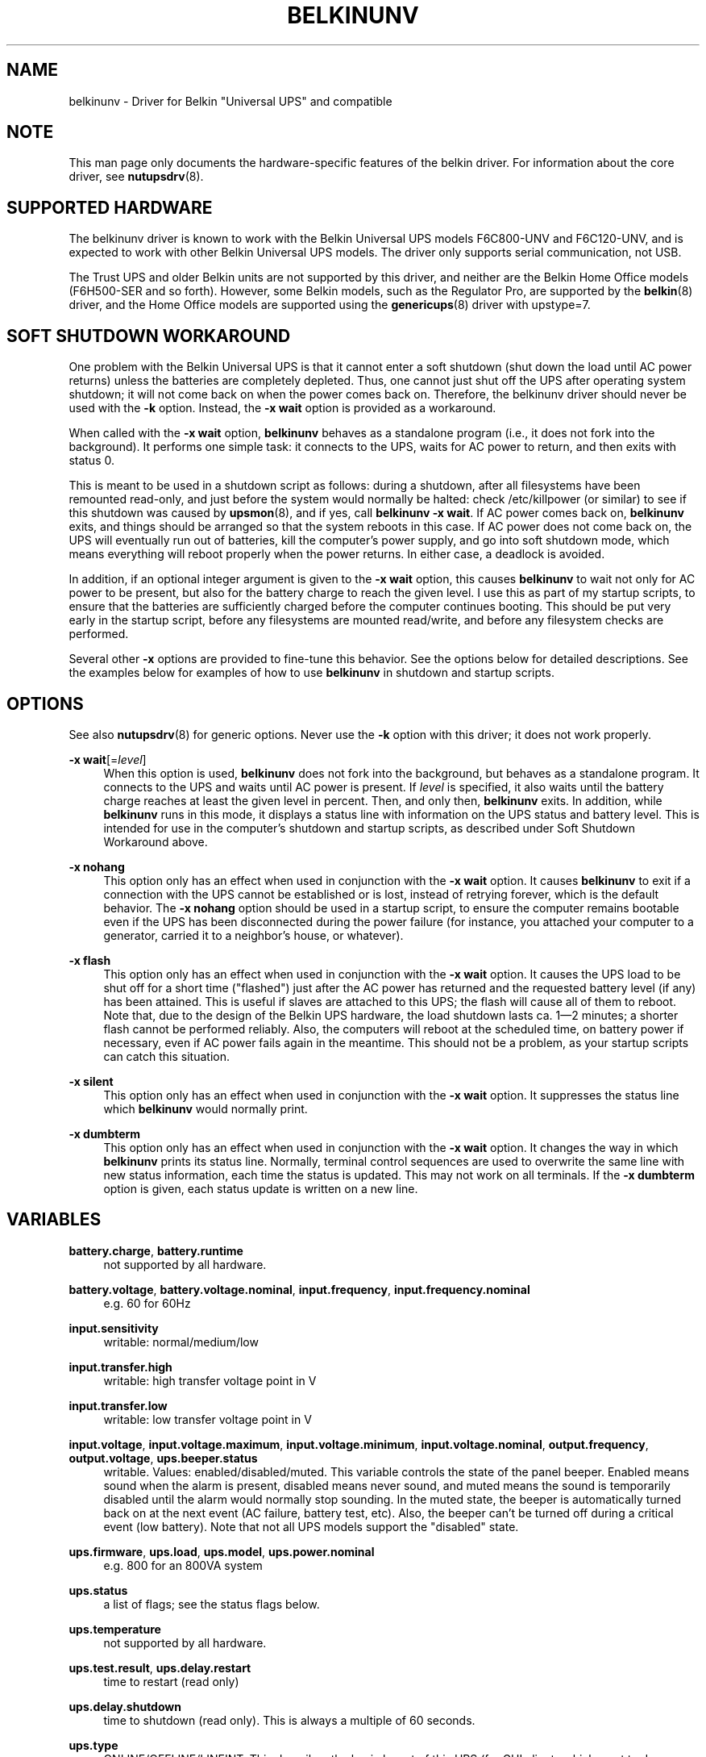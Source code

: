 '\" t
.\"     Title: belkinunv
.\"    Author: [see the "AUTHOR" section]
.\" Generator: DocBook XSL Stylesheets v1.76.1 <http://docbook.sf.net/>
.\"      Date: 02/15/2014
.\"    Manual: NUT Manual
.\"    Source: Network UPS Tools 2.7.1.5
.\"  Language: English
.\"
.TH "BELKINUNV" "8" "02/15/2014" "Network UPS Tools 2\&.7\&.1\&." "NUT Manual"
.\" -----------------------------------------------------------------
.\" * Define some portability stuff
.\" -----------------------------------------------------------------
.\" ~~~~~~~~~~~~~~~~~~~~~~~~~~~~~~~~~~~~~~~~~~~~~~~~~~~~~~~~~~~~~~~~~
.\" http://bugs.debian.org/507673
.\" http://lists.gnu.org/archive/html/groff/2009-02/msg00013.html
.\" ~~~~~~~~~~~~~~~~~~~~~~~~~~~~~~~~~~~~~~~~~~~~~~~~~~~~~~~~~~~~~~~~~
.ie \n(.g .ds Aq \(aq
.el       .ds Aq '
.\" -----------------------------------------------------------------
.\" * set default formatting
.\" -----------------------------------------------------------------
.\" disable hyphenation
.nh
.\" disable justification (adjust text to left margin only)
.ad l
.\" -----------------------------------------------------------------
.\" * MAIN CONTENT STARTS HERE *
.\" -----------------------------------------------------------------
.SH "NAME"
belkinunv \- Driver for Belkin "Universal UPS" and compatible
.SH "NOTE"
.sp
This man page only documents the hardware\-specific features of the belkin driver\&. For information about the core driver, see \fBnutupsdrv\fR(8)\&.
.SH "SUPPORTED HARDWARE"
.sp
The belkinunv driver is known to work with the Belkin Universal UPS models F6C800\-UNV and F6C120\-UNV, and is expected to work with other Belkin Universal UPS models\&. The driver only supports serial communication, not USB\&.
.sp
The Trust UPS and older Belkin units are not supported by this driver, and neither are the Belkin Home Office models (F6H500\-SER and so forth)\&. However, some Belkin models, such as the Regulator Pro, are supported by the \fBbelkin\fR(8) driver, and the Home Office models are supported using the \fBgenericups\fR(8) driver with upstype=7\&.
.SH "SOFT SHUTDOWN WORKAROUND"
.sp
One problem with the Belkin Universal UPS is that it cannot enter a soft shutdown (shut down the load until AC power returns) unless the batteries are completely depleted\&. Thus, one cannot just shut off the UPS after operating system shutdown; it will not come back on when the power comes back on\&. Therefore, the belkinunv driver should never be used with the \fB\-k\fR option\&. Instead, the \fB\-x wait\fR option is provided as a workaround\&.
.sp
When called with the \fB\-x wait\fR option, \fBbelkinunv\fR behaves as a standalone program (i\&.e\&., it does not fork into the background)\&. It performs one simple task: it connects to the UPS, waits for AC power to return, and then exits with status 0\&.
.sp
This is meant to be used in a shutdown script as follows: during a shutdown, after all filesystems have been remounted read\-only, and just before the system would normally be halted: check /etc/killpower (or similar) to see if this shutdown was caused by \fBupsmon\fR(8), and if yes, call \fBbelkinunv \-x wait\fR\&. If AC power comes back on, \fBbelkinunv\fR exits, and things should be arranged so that the system reboots in this case\&. If AC power does not come back on, the UPS will eventually run out of batteries, kill the computer\(cqs power supply, and go into soft shutdown mode, which means everything will reboot properly when the power returns\&. In either case, a deadlock is avoided\&.
.sp
In addition, if an optional integer argument is given to the \fB\-x wait\fR option, this causes \fBbelkinunv\fR to wait not only for AC power to be present, but also for the battery charge to reach the given level\&. I use this as part of my startup scripts, to ensure that the batteries are sufficiently charged before the computer continues booting\&. This should be put very early in the startup script, before any filesystems are mounted read/write, and before any filesystem checks are performed\&.
.sp
Several other \fB\-x\fR options are provided to fine\-tune this behavior\&. See the options below for detailed descriptions\&. See the examples below for examples of how to use \fBbelkinunv\fR in shutdown and startup scripts\&.
.SH "OPTIONS"
.sp
See also \fBnutupsdrv\fR(8) for generic options\&. Never use the \fB\-k\fR option with this driver; it does not work properly\&.
.PP
\fB\-x wait\fR[=\fIlevel\fR]
.RS 4
When this option is used,
\fBbelkinunv\fR
does not fork into the background, but behaves as a standalone program\&. It connects to the UPS and waits until AC power is present\&. If
\fIlevel\fR
is specified, it also waits until the battery charge reaches at least the given level in percent\&. Then, and only then,
\fBbelkinunv\fR
exits\&. In addition, while
\fBbelkinunv\fR
runs in this mode, it displays a status line with information on the UPS status and battery level\&. This is intended for use in the computer\(cqs shutdown and startup scripts, as described under
Soft Shutdown Workaround
above\&.
.RE
.PP
\fB\-x nohang\fR
.RS 4
This option only has an effect when used in conjunction with the
\fB\-x wait\fR
option\&. It causes
\fBbelkinunv\fR
to exit if a connection with the UPS cannot be established or is lost, instead of retrying forever, which is the default behavior\&. The
\fB\-x nohang\fR
option should be used in a startup script, to ensure the computer remains bootable even if the UPS has been disconnected during the power failure (for instance, you attached your computer to a generator, carried it to a neighbor\(cqs house, or whatever)\&.
.RE
.PP
\fB\-x flash\fR
.RS 4
This option only has an effect when used in conjunction with the
\fB\-x wait\fR
option\&. It causes the UPS load to be shut off for a short time ("flashed") just after the AC power has returned and the requested battery level (if any) has been attained\&. This is useful if slaves are attached to this UPS; the flash will cause all of them to reboot\&. Note that, due to the design of the Belkin UPS hardware, the load shutdown lasts ca\&. 1\(em2 minutes; a shorter flash cannot be performed reliably\&. Also, the computers will reboot at the scheduled time, on battery power if necessary, even if AC power fails again in the meantime\&. This should not be a problem, as your startup scripts can catch this situation\&.
.RE
.PP
\fB\-x silent\fR
.RS 4
This option only has an effect when used in conjunction with the
\fB\-x wait\fR
option\&. It suppresses the status line which
\fBbelkinunv\fR
would normally print\&.
.RE
.PP
\fB\-x dumbterm\fR
.RS 4
This option only has an effect when used in conjunction with the
\fB\-x wait\fR
option\&. It changes the way in which
\fBbelkinunv\fR
prints its status line\&. Normally, terminal control sequences are used to overwrite the same line with new status information, each time the status is updated\&. This may not work on all terminals\&. If the
\fB\-x dumbterm\fR
option is given, each status update is written on a new line\&.
.RE
.SH "VARIABLES"
.PP
\fBbattery\&.charge\fR, \fBbattery\&.runtime\fR
.RS 4
not supported by all hardware\&.
.RE
.PP
\fBbattery\&.voltage\fR, \fBbattery\&.voltage\&.nominal\fR, \fBinput\&.frequency\fR, \fBinput\&.frequency\&.nominal\fR
.RS 4
e\&.g\&. 60 for 60Hz
.RE
.PP
\fBinput\&.sensitivity\fR
.RS 4
writable: normal/medium/low
.RE
.PP
\fBinput\&.transfer\&.high\fR
.RS 4
writable: high transfer voltage point in V
.RE
.PP
\fBinput\&.transfer\&.low\fR
.RS 4
writable: low transfer voltage point in V
.RE
.PP
\fBinput\&.voltage\fR, \fBinput\&.voltage\&.maximum\fR, \fBinput\&.voltage\&.minimum\fR, \fBinput\&.voltage\&.nominal\fR, \fBoutput\&.frequency\fR, \fBoutput\&.voltage\fR, \fBups\&.beeper\&.status\fR
.RS 4
writable\&. Values: enabled/disabled/muted\&. This variable controls the state of the panel beeper\&. Enabled means sound when the alarm is present, disabled means never sound, and muted means the sound is temporarily disabled until the alarm would normally stop sounding\&. In the muted state, the beeper is automatically turned back on at the next event (AC failure, battery test, etc)\&. Also, the beeper can\(cqt be turned off during a critical event (low battery)\&. Note that not all UPS models support the "disabled" state\&.
.RE
.PP
\fBups\&.firmware\fR, \fBups\&.load\fR, \fBups\&.model\fR, \fBups\&.power\&.nominal\fR
.RS 4
e\&.g\&. 800 for an 800VA system
.RE
.PP
\fBups\&.status\fR
.RS 4
a list of flags; see the
status flags
below\&.
.RE
.PP
\fBups\&.temperature\fR
.RS 4
not supported by all hardware\&.
.RE
.PP
\fBups\&.test\&.result\fR, \fBups\&.delay\&.restart\fR
.RS 4
time to restart (read only)
.RE
.PP
\fBups\&.delay\&.shutdown\fR
.RS 4
time to shutdown (read only)\&. This is always a multiple of 60 seconds\&.
.RE
.PP
\fBups\&.type\fR
.RS 4
ONLINE/OFFLINE/LINEINT\&. This describes the basic layout of this UPS (for GUI clients which want to draw an animated picture of power flow)\&. An offline UPS has a direct connection from AC input to AC output, and also a connection from AC input to the battery, and from the battery to AC output\&. An online UPS lacks the direct connection from AC input to AC output, whereas a line interactive UPS lacks the connection from AC input to the battery\&.
.RE
.SH "COMMANDS"
.PP
\fBbeeper\&.enable, beeper\&.disable, beeper\&.mute\fR
.RS 4
Enable, disable or mute the panel beeper\&. Note that if the beeper is muted, it is automatically turned back on at the next event (AC failure, battery test, etc)\&. Also, the beeper can\(cqt be turned muted during a critical event (low battery)\&.
.RE
.PP
\fBreset\&.input\&.minmax\fR
.RS 4
Reset the variables
\fBinput\&.voltage\&.minimum\fR
and
\fBinput\&.voltage\&.maximum\fR\&.
.RE
.PP
\fBshutdown\&.reboot\fR
.RS 4
Shut down load immediately for about 1\(em2 minutes\&.
.RE
.PP
\fBshutdown\&.reboot\&.graceful\fR
.RS 4
After 40 second delay, shut down load for about 1\(em2 minutes\&.
.RE
.PP
\fBshutdown\&.stayoff\fR
.RS 4
Shut down load immediately and stay off\&. The only way it can be turned back on is by manually pressing the front panel button\&.
.RE
.PP
\fBtest\&.battery\&.start, test\&.battery\&.stop\fR
.RS 4
Start/stop 10 second battery test\&.
.RE
.PP
\fBtest\&.failure\&.start, test\&.failure\&.stop\fR
.RS 4
Start/stop "deep" battery test\&.
.RE
.SH "STATUS FLAGS"
.PP
\fBOB\fR
.RS 4
load is on battery, including during tests
.RE
.PP
\fBOFF\fR
.RS 4
load is off
.RE
.PP
\fBOL\fR
.RS 4
load is online
.RE
.PP
\fBACFAIL\fR
.RS 4
AC failure\&. Note that this refers to the AC input, and thus it is not the same as "OB"\&. An AC failure can occur at any time, for instance, during a battery test, or when the UPS load is off\&.
.RE
.PP
\fBOVER\fR
.RS 4
overload
.RE
.PP
\fBOVERHEAT\fR
.RS 4
overheat
.RE
.PP
\fBCOMMFAULT\fR
.RS 4
UPS fault
.RE
.PP
\fBLB\fR
.RS 4
low battery
.RE
.PP
\fBCHRG\fR
.RS 4
charging
.RE
.PP
\fBDEPLETED\fR
.RS 4
the battery is depleted\&. When the UPS raises this flag, it simultaneously switches off the load\&.
.RE
.PP
\fBRB\fR
.RS 4
replace battery
.RE
.SH "EXAMPLES"
.sp
Here is an example for how \fBbelkinunv\fR should be used in a computer\(cqs shutdown script\&. These commands should go in the very last part of the shutdown script, after all file systems have been mounted read\-only, and just before the computer halts\&. Note that \fBbelkinunv\fR must be installed in a directory which is still readable at that point\&.
.sp
.if n \{\
.RS 4
.\}
.nf
# NEAR END OF SHUTDOWN SCRIPT:
# if shutdown was caused by UPS, perform Belkin UPS workaround\&.
if [ \-f /etc/killpower ] ; then
   echo "Waiting for AC power, or for UPS batteries to run out\&.\&.\&."
   /usr/bin/belkinunv \-x wait /dev/ttyS1
.fi
.if n \{\
.RE
.\}
.sp
.if n \{\
.RS 4
.\}
.nf
   # we get here if the power came back on\&. Reboot\&.
   echo "Power is back\&. Rebooting\&.\&.\&."
   reboot
fi
.fi
.if n \{\
.RE
.\}
.sp
And here is an example of how to use \fBbelkinunv\fR in the startup script\&. These commands should go near the beginning of the startup script, before any file systems are mounted read/write, and before any file system integrity checks are done\&.
.sp
.if n \{\
.RS 4
.\}
.nf
# NEAR BEGINNING OF STARTUP SCRIPT:
# if we are recovering from a power failure, wait for the UPS to
# charge to a comfortable level before writing anything to disk
if [ \-f /etc/killpower ] ; then
   echo "Waiting for UPS battery charge to reach 60%\&.\&.\&."
   /usr/bin/belkinunv \-x wait=60 \-x nohang /dev/ttyS1
fi
.fi
.if n \{\
.RE
.\}
.SH "EXIT STATUS"
.sp
When used normally, \fBbelkinunv\fR forks into the background and its diagnostics are the same as for all NUT drivers, see \fBnutupsdrv\fR(8)\&.
.sp
When used with the \fB\-x wait\fR option, the exit status is normally \fB0\fR\&. If the \fB\-x nohang\fR option has also been specified, an exit status of \fB1\fR indicates that communication with the UPS was lost\&. If the \fB\-x flash\fR option has been specified, an exit status of \fB2\fR indicates that the timed shutdown has failed\&.
.SH "EXTRA ARGUMENTS"
.sp
This driver does not support any extra settings in \fBups.conf\fR(5)\&.
.SH "SEE ALSO"
.SS "The core driver:"
.sp
\fBnutupsdrv\fR(8)
.SS "Internet resources:"
.sp
.RS 4
.ie n \{\
\h'-04'\(bu\h'+03'\c
.\}
.el \{\
.sp -1
.IP \(bu 2.3
.\}
The NUT (Network UPS Tools) home page:
http://www\&.networkupstools\&.org/
.RE
.sp
.RS 4
.ie n \{\
\h'-04'\(bu\h'+03'\c
.\}
.el \{\
.sp -1
.IP \(bu 2.3
.\}
The documentation for the protocol used by this UPS:
belkin\-universal\-ups\&.html
.RE
.SH "AUTHOR"
.sp
Peter Selinger <selinger@users\&.sourceforge\&.net>
